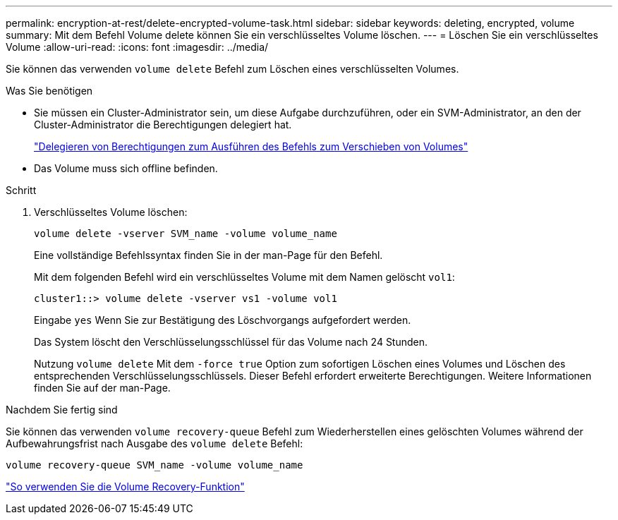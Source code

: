 ---
permalink: encryption-at-rest/delete-encrypted-volume-task.html 
sidebar: sidebar 
keywords: deleting, encrypted, volume 
summary: Mit dem Befehl Volume delete können Sie ein verschlüsseltes Volume löschen. 
---
= Löschen Sie ein verschlüsseltes Volume
:allow-uri-read: 
:icons: font
:imagesdir: ../media/


[role="lead"]
Sie können das verwenden `volume delete` Befehl zum Löschen eines verschlüsselten Volumes.

.Was Sie benötigen
* Sie müssen ein Cluster-Administrator sein, um diese Aufgabe durchzuführen, oder ein SVM-Administrator, an den der Cluster-Administrator die Berechtigungen delegiert hat.
+
link:delegate-volume-encryption-svm-administrator-task.html["Delegieren von Berechtigungen zum Ausführen des Befehls zum Verschieben von Volumes"]

* Das Volume muss sich offline befinden.


.Schritt
. Verschlüsseltes Volume löschen:
+
`volume delete -vserver SVM_name -volume volume_name`

+
Eine vollständige Befehlssyntax finden Sie in der man-Page für den Befehl.

+
Mit dem folgenden Befehl wird ein verschlüsseltes Volume mit dem Namen gelöscht `vol1`:

+
[listing]
----
cluster1::> volume delete -vserver vs1 -volume vol1
----
+
Eingabe `yes` Wenn Sie zur Bestätigung des Löschvorgangs aufgefordert werden.

+
Das System löscht den Verschlüsselungsschlüssel für das Volume nach 24 Stunden.

+
Nutzung `volume delete` Mit dem `-force true` Option zum sofortigen Löschen eines Volumes und Löschen des entsprechenden Verschlüsselungsschlüssels. Dieser Befehl erfordert erweiterte Berechtigungen. Weitere Informationen finden Sie auf der man-Page.



.Nachdem Sie fertig sind
Sie können das verwenden `volume recovery-queue` Befehl zum Wiederherstellen eines gelöschten Volumes während der Aufbewahrungsfrist nach Ausgabe des `volume delete` Befehl:

`volume recovery-queue SVM_name -volume volume_name`

https://kb.netapp.com/Advice_and_Troubleshooting/Data_Storage_Software/ONTAP_OS/How_to_use_the_Volume_Recovery_Queue["So verwenden Sie die Volume Recovery-Funktion"]
